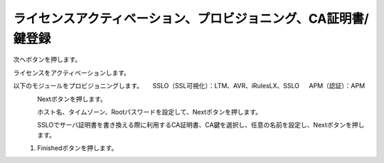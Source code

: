 ライセンスアクティベーション、プロビジョニング、CA証明書/鍵登録
=========================================================

次へボタンを押します。

.. image:: images/mod3-1.png


ライセンスをアクティベーションします。

以下のモジュールをプロビジョニングします。
　    SSLO（SSL可視化）：LTM、AVR、iRulesLX、SSLO
　    APM（認証）：APM

.. figure:: images/mod3-2.png
   :scale: 100%
   :align: left

Nextボタンを押します。

.. figure:: images/mod3-3.png
   :scale: 60%
   :align: left

ホスト名、タイムゾーン、Rootパスワードを設定して、Nextボタンを押します。

.. figure:: images/mod3-4.png
   :scale: 60%
   :align: left

SSLOでサーバ証明書を書き換える際に利用するCA証明書、CA鍵を選択し、任意の名前を設定し、Nextボタンを押します。

.. figure:: images/mod3-5.png
   :scale: 60%
   :align: left

#. Finishedボタンを押します。

.. figure:: images/mod3-6.png
   :scale: 60%
   :align: left





